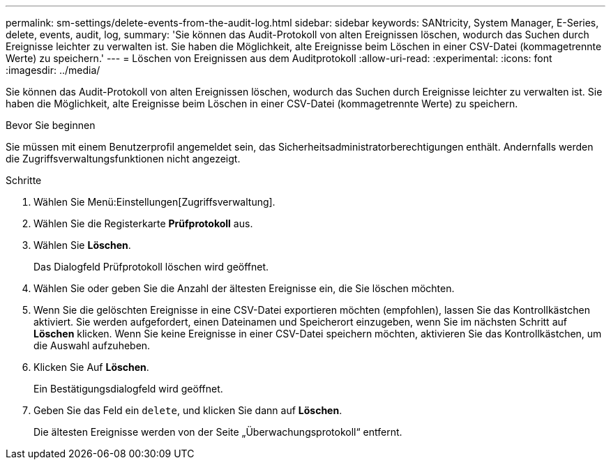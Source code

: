 ---
permalink: sm-settings/delete-events-from-the-audit-log.html 
sidebar: sidebar 
keywords: SANtricity, System Manager, E-Series, delete, events, audit, log, 
summary: 'Sie können das Audit-Protokoll von alten Ereignissen löschen, wodurch das Suchen durch Ereignisse leichter zu verwalten ist. Sie haben die Möglichkeit, alte Ereignisse beim Löschen in einer CSV-Datei (kommagetrennte Werte) zu speichern.' 
---
= Löschen von Ereignissen aus dem Auditprotokoll
:allow-uri-read: 
:experimental: 
:icons: font
:imagesdir: ../media/


[role="lead"]
Sie können das Audit-Protokoll von alten Ereignissen löschen, wodurch das Suchen durch Ereignisse leichter zu verwalten ist. Sie haben die Möglichkeit, alte Ereignisse beim Löschen in einer CSV-Datei (kommagetrennte Werte) zu speichern.

.Bevor Sie beginnen
Sie müssen mit einem Benutzerprofil angemeldet sein, das Sicherheitsadministratorberechtigungen enthält. Andernfalls werden die Zugriffsverwaltungsfunktionen nicht angezeigt.

.Schritte
. Wählen Sie Menü:Einstellungen[Zugriffsverwaltung].
. Wählen Sie die Registerkarte *Prüfprotokoll* aus.
. Wählen Sie *Löschen*.
+
Das Dialogfeld Prüfprotokoll löschen wird geöffnet.

. Wählen Sie oder geben Sie die Anzahl der ältesten Ereignisse ein, die Sie löschen möchten.
. Wenn Sie die gelöschten Ereignisse in eine CSV-Datei exportieren möchten (empfohlen), lassen Sie das Kontrollkästchen aktiviert. Sie werden aufgefordert, einen Dateinamen und Speicherort einzugeben, wenn Sie im nächsten Schritt auf *Löschen* klicken. Wenn Sie keine Ereignisse in einer CSV-Datei speichern möchten, aktivieren Sie das Kontrollkästchen, um die Auswahl aufzuheben.
. Klicken Sie Auf *Löschen*.
+
Ein Bestätigungsdialogfeld wird geöffnet.

. Geben Sie das Feld ein `delete`, und klicken Sie dann auf *Löschen*.
+
Die ältesten Ereignisse werden von der Seite „Überwachungsprotokoll“ entfernt.


